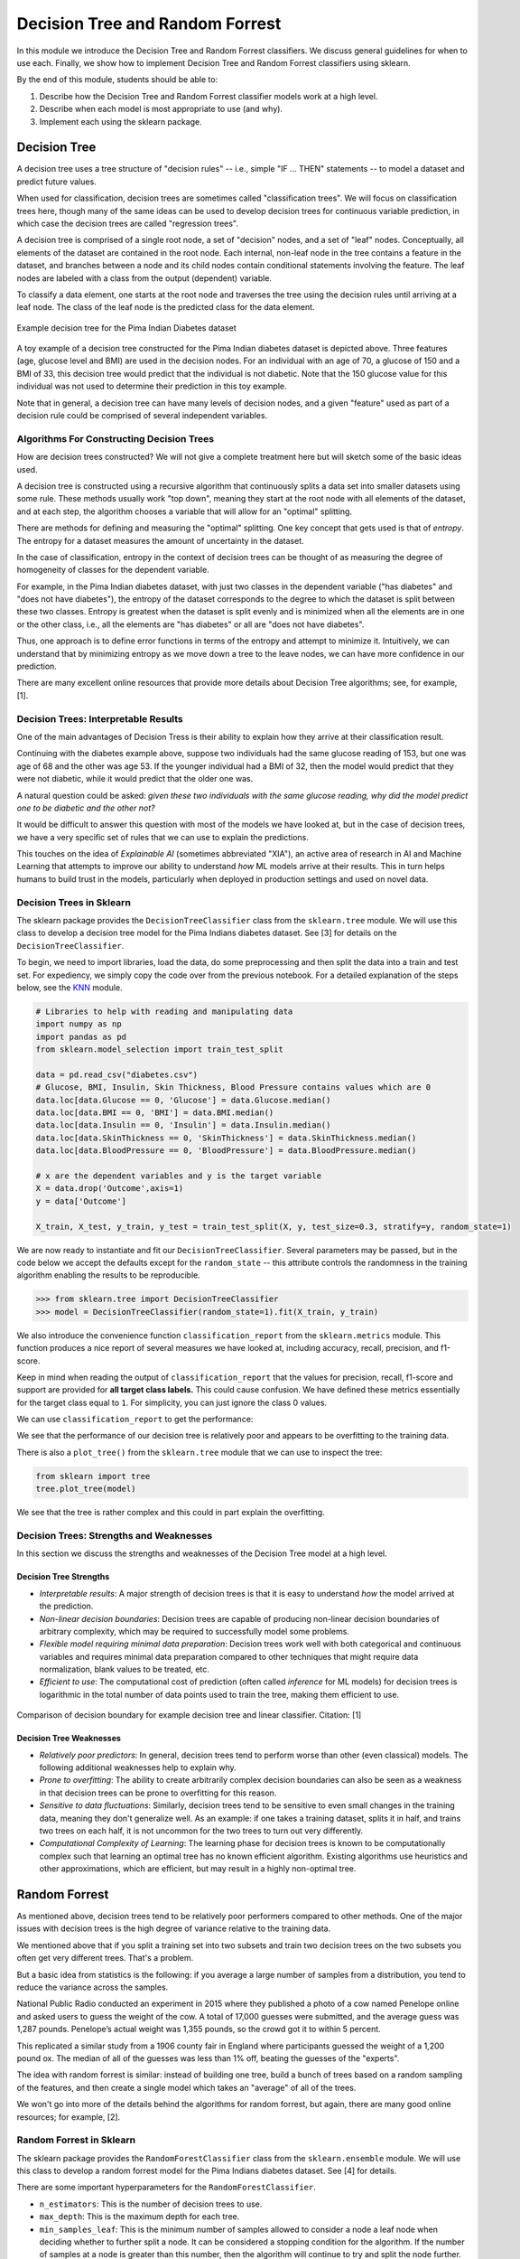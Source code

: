 Decision Tree and Random Forrest
================================

In this module we introduce the Decision Tree and Random Forrest classifiers. We discuss 
general guidelines for when to use each. Finally, we show how to implement 
Decision Tree and Random Forrest classifiers using sklearn.

By the end of this module, students should be able to:

1. Describe how the Decision Tree and Random Forrest classifier models work 
   at a high level.
2. Describe when each model is most appropriate to use (and why).
3. Implement each using the sklearn package. 

Decision Tree
-------------
A decision tree uses a tree structure of "decision rules" -- i.e., simple "IF ... THEN" 
statements -- to model a dataset and predict future values. 

When used for classification, decision trees are sometimes called "classification trees". 
We will focus on classification trees here, though many of the same ideas can be used to 
develop decision trees for continuous variable prediction, in which case the decision 
trees are called "regression trees".

A decision tree is comprised of a single root node, a set of "decision" nodes, and a set of 
"leaf" nodes. Conceptually, all elements of the dataset are contained in the root node.
Each internal, non-leaf node in the tree contains a feature in the dataset, and branches 
between a node and its child nodes contain conditional statements involving the feature. The
leaf nodes are labeled with a class from the output (dependent) variable. 

To classify a data element, one starts at the root node and traverses the tree using the
decision rules until arriving at a leaf node. The class of the leaf node is the predicted 
class for the data element. 

.. figure:: ./images/DT-diabetes.png
    :width: 4000px
    :align: center
    :alt: Example decision tree for the Pima Indian Diabetes dataset

    Example decision tree for the Pima Indian Diabetes dataset

A toy example of a decision tree constructed for the Pima Indian diabetes dataset is depicted 
above. Three features (age, glucose level and BMI) are used in the decision nodes. For an 
individual with an age of 70, a glucose of 150 and a BMI of 33, this decision tree would 
predict that the individual is not diabetic. Note that the 150 glucose value for this individual
was not used to determine their prediction in this toy example. 

Note that in general, a decision tree can have many levels of decision nodes, and a given 
"feature" used as part of a decision rule could be comprised of several independent variables. 

Algorithms For Constructing Decision Trees
~~~~~~~~~~~~~~~~~~~~~~~~~~~~~~~~~~~~~~~~~~
How are decision trees constructed? We will not give a complete treatment here but will 
sketch some of the basic ideas used. 

A decision tree is constructed using a recursive algorithm that continuously splits a 
data set into smaller datasets using some rule. These methods usually work "top down", 
meaning they start at the root node with all elements of the dataset, and at each step, 
the algorithm chooses a variable that will allow for an "optimal" splitting. 

There are methods for defining and measuring the "optimal" splitting. One key concept 
that gets used is that of *entropy*. The entropy for a dataset measures the amount 
of uncertainty in the dataset. 

In the case of classification, entropy in the context of decision trees can be thought of 
as measuring the degree of homogeneity of classes for the dependent variable. 

For example, in the Pima Indian diabetes
dataset, with just two classes in the dependent variable ("has diabetes" and "does not have
diabetes"), the entropy of the dataset corresponds to the degree to which the dataset is split 
between these two classes. Entropy is greatest when the dataset is split evenly and is 
minimized when all the elements are in one or the other class, i.e., all the elements are 
"has diabetes" or all are "does not have diabetes".

Thus, one approach is to define error functions in terms of the entropy and attempt to 
minimize it. Intuitively, we can understand that by minimizing entropy as we move down a 
tree to the leave nodes, we can have more confidence in our prediction. 

There are many excellent online resources that provide more details about Decision Tree 
algorithms; see, for example, [1].

Decision Trees: Interpretable Results 
~~~~~~~~~~~~~~~~~~~~~~~~~~~~~~~~~~~~~
One of the main advantages of Decision Tress is their ability to explain how they 
arrive at their classification result. 

Continuing with the diabetes example above, suppose two individuals had the same 
glucose reading of 153, but one was age of 68 and the other was age 53. If the younger
individual had a BMI of 32, then the model would predict that they were not diabetic, while it 
would predict that the older one was. 

A natural question could be asked: *given these two individuals with the same glucose 
reading, why did the model predict one to be diabetic and the other not?*

It would be difficult to answer this question with most of the models we have looked at, 
but in the case of decision trees, we have a very specific set of rules that we can 
use to explain the predictions. 

This touches on the idea of *Explainable AI* (sometimes abbreviated "XIA"), an 
active area of research in AI and Machine Learning that attempts to improve our 
ability to understand *how* ML models arrive at their results. This in turn helps
humans to build trust in the models, particularly when deployed in production settings 
and used on novel data. 

Decision Trees in Sklearn
~~~~~~~~~~~~~~~~~~~~~~~~~

The sklearn package provides the ``DecisionTreeClassifier`` class from the 
``sklearn.tree`` module. We will use this class to develop a decision tree model for the 
Pima Indians diabetes dataset. See [3] for details on the ``DecisionTreeClassifier``.

To begin, we need to import libraries, load the data, do some preprocessing and then 
split the data into a train and test set. 
For expediency, we simply copy the code over from the previous notebook. For 
a detailed explanation of the steps below, see the 
`KNN <knn.html#k-nn-in-sklearn>`_ module. 

.. code-block:: python3 

   # Libraries to help with reading and manipulating data
   import numpy as np
   import pandas as pd
   from sklearn.model_selection import train_test_split

   data = pd.read_csv("diabetes.csv")
   # Glucose, BMI, Insulin, Skin Thickness, Blood Pressure contains values which are 0
   data.loc[data.Glucose == 0, 'Glucose'] = data.Glucose.median()
   data.loc[data.BMI == 0, 'BMI'] = data.BMI.median()
   data.loc[data.Insulin == 0, 'Insulin'] = data.Insulin.median()
   data.loc[data.SkinThickness == 0, 'SkinThickness'] = data.SkinThickness.median()
   data.loc[data.BloodPressure == 0, 'BloodPressure'] = data.BloodPressure.median()

   # x are the dependent variables and y is the target variable
   X = data.drop('Outcome',axis=1)
   y = data['Outcome']

   X_train, X_test, y_train, y_test = train_test_split(X, y, test_size=0.3, stratify=y, random_state=1)

We are now ready to instantiate and fit our ``DecisionTreeClassifier``. Several 
parameters may be passed, but in the code below we accept the defaults except for the 
``random_state`` -- this attribute controls the randomness in the training algorithm 
enabling the results to be reproducible. 

.. code-block:: python3 

   >>> from sklearn.tree import DecisionTreeClassifier
   >>> model = DecisionTreeClassifier(random_state=1).fit(X_train, y_train)

We also introduce the convenience function ``classification_report`` from the ``sklearn.metrics`` module. 
This function produces a nice report of several measures we have looked at, including accuracy, recall, 
precision, and f1-score. 

Keep in mind when reading the output of ``classification_report`` that the values for precision, 
recall, f1-score and support are provided for **all target class labels.** This could cause 
confusion. We have defined these metrics essentially for the target class equal to ``1``. 
For simplicity, you can just ignore the class 0 values. 


We can use ``classification_report`` to get the performance:

.. code-block:: python3 
   :emphasize-lines: 10, 21

   from sklearn.metrics import classification_report
   print(f"Performance on TEST\n*******************\n{classification_report(y_test, model.predict(X_test))}")
   print(f"Performance on TRAIN\n********************\n{classification_report(y_train, model.predict(X_train))}")

   Performance on TEST
   *******************
                 precision    recall  f1-score   support

              0       0.78      0.81      0.80       150
              1       0.63      0.58      0.60        81

      accuracy                            0.73       231
      macro avg       0.70      0.70      0.70       231
   weighted avg       0.73      0.73      0.73       231

   Performance on TRAIN
   ********************
                 precision    recall  f1-score   support

              0       1.00      1.00      1.00       350
              1       1.00      1.00      1.00       187

       accuracy                           1.00       537
      macro avg       1.00      1.00      1.00       537
   weighted avg       1.00      1.00      1.00       537

We see that the performance of our decision tree is relatively poor and appears to be 
overfitting to the training data. 

There is also a ``plot_tree()`` from the ``sklearn.tree`` module that we can use to inspect 
the tree:  

.. code-block:: python3 

   from sklearn import tree
   tree.plot_tree(model)

.. figure:: ./images/Pima_DT_plot.png
    :width: 4000px
    :align: center

We see that the tree is rather complex and this could in part explain the overfitting. 



Decision Trees: Strengths and Weaknesses 
~~~~~~~~~~~~~~~~~~~~~~~~~~~~~~~~~~~~~~~~
In this section we discuss the strengths and weaknesses of the Decision Tree model at a 
high level. 

Decision Tree Strengths
^^^^^^^^^^^^^^^^^^^^^^^
* *Interpretable results*: A major strength of decision trees is that it is easy to understand 
  *how* the model arrived at the prediction. 
* *Non-linear decision boundaries*: Decision trees are capable of producing non-linear decision 
  boundaries of arbitrary complexity, which may be required to successfully model some problems. 
* *Flexible model requiring minimal data preparation*: Decision trees work well with both 
  categorical and continuous variables and requires minimal data preparation compared to other
  techniques that might require data normalization, blank values to be treated, etc. 
* *Efficient to use*: The computational cost of prediction (often called *inference* for ML models)
  for decision trees is logarithmic in the total number of data points used to train the tree, 
  making them efficient to use. 

.. figure:: ./images/DT_vs_linear_class_decision_boundary.png
    :width: 4000px
    :align: center
    :alt: Comparison of decision boundary for example decision tree and linear classifier

    Comparison of decision boundary for example decision tree and linear classifier. Citation: [1]

Decision Tree Weaknesses
^^^^^^^^^^^^^^^^^^^^^^^^
* *Relatively poor predictors*: In general, decision trees tend to perform worse than other 
  (even classical) models. The following additional weaknesses help to explain why. 
* *Prone to overfitting*: The ability to create arbitrarily complex decision boundaries can also 
  be seen as a weakness in that decision trees can be prone to overfitting for this reason. 
* *Sensitive to data fluctuations*: Similarly, decision trees tend to be sensitive to even small 
  changes in the training data, meaning they don't generalize well. 
  As an example: if one takes a training dataset, splits it in half, and trains two trees on 
  each half, it is not uncommon for the two trees to turn out very differently. 
* *Computational Complexity of Learning*: The learning phase for decision trees is known to be 
  computationally complex such that learning an optimal tree has no known efficient algorithm. 
  Existing algorithms use heuristics and other approximations, which are efficient, but may 
  result in a highly non-optimal tree. 



Random Forrest
--------------

As mentioned above, decision trees tend to be relatively poor performers compared to other 
methods. One of the major issues with decision trees is the high degree of variance relative 
to the training data. 

We mentioned above that if you split a training set into two subsets and train two decision 
trees on the two subsets you often get very different trees. That's a problem.

But a basic idea from statistics is the following: if you average a large number of samples 
from a distribution, you tend to reduce the variance across the samples.

National Public Radio conducted an experiment in 2015 where they published a photo of a cow 
named Penelope online and asked users to guess the weight of the cow. 
A total of 17,000 guesses were submitted, and the average guess was 1,287 pounds. 
Penelope’s actual weight was 1,355 pounds, so the crowd got it to within 5 percent.

This replicated a similar study from a 1906 county fair in England where participants guessed 
the weight of a 1,200 pound ox. The median of all of the guesses was less than 1% off, beating 
the guesses of the "experts".

The idea with random forrest is similar: instead of building one tree, build a bunch of 
trees based on a random sampling of the features, and then create a single model which takes 
an "average" of all of the trees. 

We won't go into more of the details behind the algorithms for random forrest, but again, 
there are many good online resources; for example, [2]. 

Random Forrest in Sklearn
~~~~~~~~~~~~~~~~~~~~~~~~~

The sklearn package provides the ``RandomForestClassifier`` class from the 
``sklearn.ensemble`` module. We will use this class to develop a random forrest model for the 
Pima Indians diabetes dataset. See [4] for details.

There are some important hyperparameters for the ``RandomForestClassifier``. 

* ``n_estimators``: This is the number of decision trees to use. 
* ``max_depth``: This is the maximum depth for each tree. 
* ``min_samples_leaf``: This is the minimum number of samples allowed to consider 
  a node a leaf node when deciding whether to further split a node. It can be considered 
  a stopping condition for the algorithm. If the number of samples at a node is greater 
  than this number, then the algorithm will continue to try and split the node further. 
* ``class_weight``: The weights for each target class to use when deciding whether to 
  split a node. By default, equal weights of value ``1`` are used for all target class
  labels, but for imbalanced datasets that have a greater proportion of one class than 
  another, it can be useful to offset this with non-equal weights (typically, one would
  give the overrepresented class less weight). 

We'll use cross validation with 5 folds to find the optimal values for these hyperparameters. 
Recall the GridSearchCV convenience class to search the hyperparameter space. 

We note that this hyperparameter space is quite large and the fit takes significant 
time. We can speed this up by using the ``n_jobs`` parameter to the ``GridSearchCV``
constructor. This is the number of models to fit in parallel. Typically, one will 
want to set this to the number of available CPU cores on the machine. For example, 
if nothing else is being executed at the time, set it to the total number of cores.

.. note:: 
   
   The following code could take a pretty significant amount of time to run, from under 
   1 minutes to more than 10 minutes or more, depending on the hardware. On my class VM, 
   it ran in about 6 and a half minutes. 

.. code-block:: python3 

   from sklearn.ensemble import RandomForestClassifier
   from sklearn.model_selection import GridSearchCV

   model = RandomForestClassifier(random_state=1)
   param_grid = {
      "n_estimators": np.arange(start=10, stop=100, step=2),
      "max_depth": np.arange(start=2, stop=20),
      "min_samples_leaf": np.arange(start=1, stop=5),
      "class_weight": [{0: 0.1, 1: 0.9}, {0: 0.2, 1: 0.8}, {0: 0.3, 1: 0.7}],
   }

   gscv = GridSearchCV(model, param_grid, cv=5, n_jobs=8, scoring="recall", )
   gscv.fit(X_train, y_train)
   gscv.best_params_   

The output should look similar to: 

.. code-block:: bash 

   {'class_weight': {0: 0.1, 1: 0.9},
    'max_depth': 2,
    'min_samples_leaf': 1,
    'n_estimators': 36
   }

.. .. code-block:: bash 

..    {'class_weight': {0: 0.3, 1: 0.7},
..     'max_depth': 2,
..     'min_samples_leaf': 3,
..     'n_estimators': 55
..    }

If the cell is taking a long time to run on your machine, you could try 
hard-coding the ``class_weight`` to the ``{0: 0.1, 1: 0.9}`` value. 
From experimentation, this has seemed to always be optimal and will reduce your 
search space some. (For example, on my computer it reduces the run time from 5 minutes 
to 3 minutes).  

We can get at the best model found use the ``best_estimator_`` attribute, as before: 

.. code-block:: python3 

   >>> model = gscv.best_estimator_

With this approach, we see a big improvement in recall:

.. code-block:: python3 
   :emphasize-lines: 10, 21

   from sklearn.metrics import classification_report
   print(f"Performance on TEST\n*******************\n{classification_report(y_test, model.predict(X_test))}")
   print(f"Performance on TRAIN\n********************\n{classification_report(y_train, model.predict(X_train))}")   

   Performance on TEST
   *******************
               precision    recall  f1-score   support

            0       0.96      0.17      0.28       150
            1       0.39      0.99      0.56        81

      accuracy                          0.45       231
      macro avg     0.68      0.58      0.42       231
   weighted avg     0.76      0.45      0.38       231

   Performance on TRAIN
   ********************
               precision    recall  f1-score   support

            0       1.00      0.14      0.24       350
            1       0.38      1.00      0.55       187

      accuracy                          0.44       537
      macro avg     0.69      0.57      0.40       537
   weighted avg     0.78      0.44      0.35       537

   The model achieves 99% recall on the test set (and 100% on train) compared to our 
   decision tree which achieved just 58% on recall. 


References and Additional Resources
-----------------------------------

1. Lecture 14 (March 8): Decision trees; UC Berkeley CS189/289A: Introduction to Machine Learning. https://people.eecs.berkeley.edu/~jrs/189/lec/14.pdf
2. Breiman, “Random Forests”, Machine Learning, 45(1), 5-32, 2001. *Available online:* https://link.springer.com/article/10.1023/A:1010933404324
3. Decision Tree Classifier in SKlearn. https://scikit-learn.org/stable/modules/generated/sklearn.tree.DecisionTreeClassifier.html#sklearn.tree.DecisionTreeClassifier
4. Random Forrest Classifier in SKlearn. https://scikit-learn.org/stable/modules/generated/sklearn.ensemble.RandomForestClassifier.html
